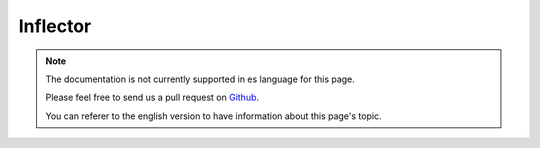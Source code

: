 Inflector
#########

.. php:namespace:: Cake\Utility

.. php:class:: Inflector

.. note::
    The documentation is not currently supported in es language for this page.

    Please feel free to send us a pull request on
    `Github <https://github.com/cakephp/docs>`_.

    You can referer to the english
    version to have information about this page's topic.

.. meta::
    :title lang=es: Inflector
    :keywords lang=es: apple orange,word variations,apple pie,person man,latin versions,profile settings,php class,initial state,puree,slug,apples,oranges,user profile,underscore
